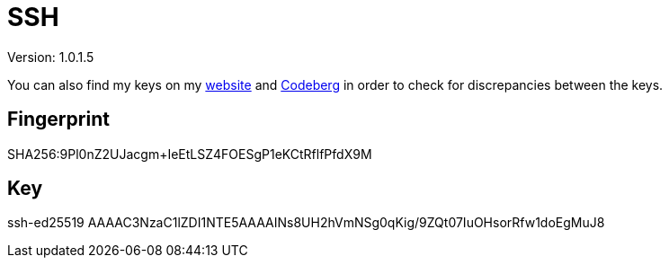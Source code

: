 = SSH

Version: 1.0.1.5


You can also find my keys on my https://inferencium.net/key[website] and https://codeberg.org/inference/key[Codeberg] in
order to check for discrepancies between the keys.


== Fingerprint

SHA256:9Pl0nZ2UJacgm+IeEtLSZ4FOESgP1eKCtRflfPfdX9M

== Key

ssh-ed25519 AAAAC3NzaC1lZDI1NTE5AAAAINs8UH2hVmNSg0qKig/9ZQt07IuOHsorRfw1doEgMuJ8
